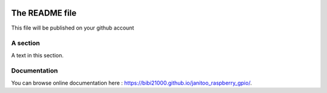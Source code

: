 .. image:: https://travis-ci.org/bibi21000/janitoo_raspberry_gpio.svg?branch=master
    :target: https://travis-ci.org/bibi21000/janitoo_raspberry_gpio
    :alt: Travis status

.. image:: https://coveralls.io/repos/bibi21000/janitoo_raspberry_gpio/badge.svg?branch=master&service=github
    :target: https://coveralls.io/github/bibi21000/janitoo_raspberry_gpio?branch=master
    :alt: Coveralls results

.. image:: https://landscape.io/github/bibi21000/janitoo_raspberry_gpio/master/landscape.svg?style=flat
   :target: https://landscape.io/github/bibi21000/janitoo_raspberry_gpio/master
   :alt: Code Health

.. image:: https://img.shields.io/badge/Documenation-ok-brightgreen.svg?style=flat
   :target: https://bibi21000.github.io/janitoo_raspberry_gpio/index.html
   :alt: Documentation

===============
The README file
===============

This file will be published on your github account


A section
=========
A text in this section.

Documentation
=============
You can browse online documentation here : https://bibi21000.github.io/janitoo_raspberry_gpio/.
